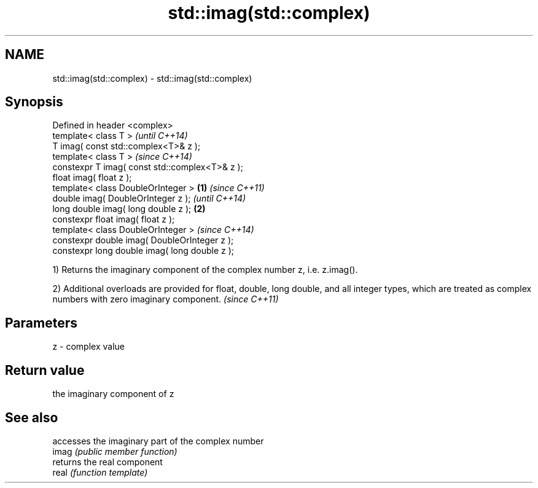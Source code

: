 .TH std::imag(std::complex) 3 "2020.03.24" "http://cppreference.com" "C++ Standard Libary"
.SH NAME
std::imag(std::complex) \- std::imag(std::complex)

.SH Synopsis

  Defined in header <complex>
  template< class T >                                   \fI(until C++14)\fP
  T imag( const std::complex<T>& z );
  template< class T >                                   \fI(since C++14)\fP
  constexpr T imag( const std::complex<T>& z );
  float imag( float z );
  template< class DoubleOrInteger >             \fB(1)\fP                   \fI(since C++11)\fP
  double imag( DoubleOrInteger z );                                   \fI(until C++14)\fP
  long double imag( long double z );                \fB(2)\fP
  constexpr float imag( float z );
  template< class DoubleOrInteger >                                   \fI(since C++14)\fP
  constexpr double imag( DoubleOrInteger z );
  constexpr long double imag( long double z );

  1) Returns the imaginary component of the complex number z, i.e. z.imag().

  2) Additional overloads are provided for float, double, long double, and all integer types, which are treated as complex numbers with zero imaginary component. \fI(since C++11)\fP


.SH Parameters


  z - complex value


.SH Return value

  the imaginary component of z

.SH See also


       accesses the imaginary part of the complex number
  imag \fI(public member function)\fP
       returns the real component
  real \fI(function template)\fP




